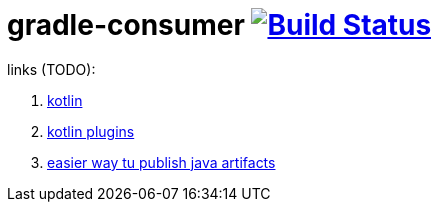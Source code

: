 = gradle-consumer image:https://travis-ci.org/daggerok/publish-to-github-example.svg?branch=0.0.3["Build Status", link="https://travis-ci.org/daggerok/publish-to-github-example"]

links (TODO):

. link:https://spring.io/blog/2017/08/01/spring-framework-5-kotlin-apis-the-functional-way[kotlin]
. link:https://kotlinlang.org/docs/reference/compiler-plugins.html[kotlin plugins]
. link:https://jitpack.io[easier way tu publish java artifacts]
